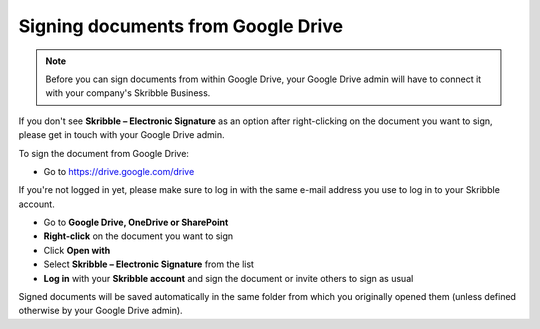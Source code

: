 .. _signgoogle:

===================================
Signing documents from Google Drive
===================================

.. NOTE::
  Before you can sign documents from within Google Drive, your Google Drive admin will have to connect it with your company's Skribble Business.

If you don't see **Skribble – Electronic Signature** as an option after right-clicking on the document you want to sign, please get in touch with your Google Drive admin.

To sign the document from Google Drive:

- Go to `https://drive.google.com/drive`_

.. _https://drive.google.com/drive: https://drive.google.com/drive

If you're not logged in yet, please make sure to log in with the same e-mail address you use to log in to your Skribble account.

- Go to **Google Drive, OneDrive or SharePoint**

- **Right-click** on the document you want to sign

- Click **Open with** 

- Select **Skribble – Electronic Signature** from the list

- **Log in** with your **Skribble account** and sign the document or invite others to sign as usual

Signed documents will be saved automatically in the same folder from which you originally opened them (unless defined otherwise by your Google Drive admin).
